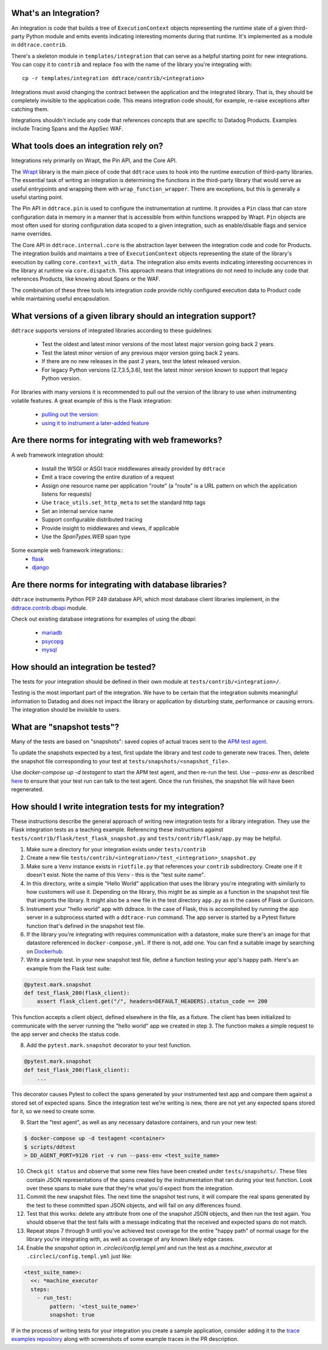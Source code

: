 .. _integration_guidelines:

What's an Integration?
----------------------

An integration is code that builds a tree of ``ExecutionContext`` objects representing the
runtime state of a given third-party Python module and emits events indicating interesting moments
during that runtime. It's implemented as a module in ``ddtrace.contrib``.

There's a skeleton module in ``templates/integration`` that can serve as a helpful starting point
for new integrations. You can copy it to ``contrib`` and replace ``foo`` with the name of the library you're
integrating with::

      cp -r templates/integration ddtrace/contrib/<integration>

Integrations must avoid changing the contract between the application and the integrated library. That is, they
should be completely invisible to the application code. This means integration code should, for example,
re-raise exceptions after catching them.

Integrations shouldn't include any code that references concepts that are specific to Datadog Products. Examples
include Tracing Spans and the AppSec WAF.

What tools does an integration rely on?
---------------------------------------

Integrations rely primarily on Wrapt, the Pin API, and the Core API.

The `Wrapt <https://pypi.org/project/wrapt/>`_ library is the main
piece of code that ``ddtrace`` uses to hook into the runtime execution of third-party libraries. The essential
task of writing an integration is determining the functions in the third-party library that would serve as
useful entrypoints and wrapping them with ``wrap_function_wrapper``. There are exceptions, but this is
generally a useful starting point.

The Pin API in ``ddtrace.pin`` is used to configure the instrumentation at runtime. It provides a ``Pin`` class
that can store configuration data in memory in a manner that is accessible from within functions wrapped by Wrapt.
``Pin`` objects are most often used for storing configuration data scoped to a given integration, such as
enable/disable flags and service name overrides.

The Core API in ``ddtrace.internal.core`` is the abstraction layer between the integration code and code for
Products. The integration builds and maintains a tree of ``ExecutionContext`` objects representing the state
of the library's execution by calling ``core.context_with_data``. The integration also emits events indicating
interesting occurrences in the library at runtime via ``core.dispatch``. This approach means that integrations
do not need to include any code that references Products, like knowing about Spans or the WAF.

The combination of these three tools lets integration code provide richly configured execution data to Product
code while maintaining useful encapsulation.


What versions of a given library should an integration support?
---------------------------------------------------------------

``ddtrace`` supports versions of integrated libraries according to these guidelines:

  - Test the oldest and latest minor versions of the most latest major version going back 2 years.

  - Test the latest minor version of any previous major version going back 2 years.

  - If there are no new releases in the past 2 years, test the latest released version.

  - For legacy Python versions (2.7,3.5,3.6), test the latest minor version known to support that legacy Python version.

For libraries with many versions it is recommended to pull out the version of
the library to use when instrumenting volatile features. A great example of
this is the Flask integration:

    - `pulling out the version: <https://github.com/DataDog/dd-trace-py/blob/96dc6403e329da87fe40a1e912ce72f2b452d65c/ddtrace/contrib/flask/patch.py#L45-L58>`_
    - `using it to instrument a later-added feature <https://github.com/DataDog/dd-trace-py/blob/96dc6403e329da87fe40a1e912ce72f2b452d65c/ddtrace/contrib/flask/patch.py#L149-L151>`_


Are there norms for integrating with web frameworks?
----------------------------------------------------

A web framework integration should:

    - Install the WSGI or ASGI trace middlewares already provided by ``ddtrace``
    - Emit a trace covering the entire duration of a request
    - Assign one resource name per application "route" (a "route" is a URL pattern on which the application listens for requests)
    - Use ``trace_utils.set_http_meta`` to set the standard http tags
    - Set an internal service name
    - Support configurable distributed tracing
    - Provide insight to middlewares and views, if applicable
    - Use the `SpanTypes.WEB` span type

Some example web framework integrations::
    - `flask <https://github.com/DataDog/dd-trace-py/tree/46a2600/ddtrace/contrib/flask>`_
    - `django <https://github.com/DataDog/dd-trace-py/tree/46a2600/ddtrace/contrib/django>`__

Are there norms for integrating with database libraries?
--------------------------------------------------------

``ddtrace`` instruments Python PEP 249 database API, which most database client libraries implement, in the
`ddtrace.contrib.dbapi <https://github.com/DataDog/dd-trace-py/blob/46a2600/ddtrace/contrib/dbapi/__init__.py>`_
module.

Check out existing database integrations for examples of using the `dbapi`:

    - `mariadb <https://github.com/DataDog/dd-trace-py/tree/46a2600/ddtrace/contrib/mariadb>`_
    - `psycopg <https://github.com/DataDog/dd-trace-py/tree/46a2600/ddtrace/contrib/psycopg>`_
    - `mysql <https://github.com/DataDog/dd-trace-py/tree/46a2600/ddtrace/contrib/mysql>`_

How should an integration be tested?
------------------------------------

The tests for your integration should be defined in their own module at ``tests/contrib/<integration>/``.

Testing is the most important part of the integration. We have to be certain
that the integration submits meaningful information to Datadog and does not
impact the library or application by disturbing state, performance or causing errors. The integration
should be invisible to users.

What are "snapshot tests"?
--------------------------

Many of the tests are based on "snapshots": saved copies of actual traces sent to the
`APM test agent <../README.md#use-the-apm-test-agent>`_.

To update the snapshots expected by a test, first update the library and test code to generate
new traces. Then, delete the snapshot file corresponding to your test at ``tests/snapshots/<snapshot_file>``.

Use `docker-compose up -d testagent` to start the APM test agent, and then re-run the test. Use `--pass-env` as described
`here <../README.md#use-the-apm-test-agent>`_ to ensure that your test run can talk to the
test agent. Once the run finishes, the snapshot file will have been regenerated.

How should I write integration tests for my integration?
--------------------------------------------------------

These instructions describe the general approach of writing new integration tests for a library integration.
They use the Flask integration tests as a teaching example. Referencing these instructions against
``tests/contrib/flask/test_flask_snapshot.py`` and ``tests/contrib/flask/app.py`` may be helpful.

1. Make sure a directory for your integration exists under ``tests/contrib``
2. Create a new file ``tests/contrib/<integration>/test_<integration>_snapshot.py``
3. Make sure a ``Venv`` instance exists in ``riotfile.py`` that references your ``contrib`` subdirectory.
   Create one if it doesn't exist. Note the name of this ``Venv`` - this is the "test suite name".
4. In this directory, write a simple "Hello World" application that uses the library you're
   integrating with similarly to how customers will use it. Depending on the library, this
   might be as simple as a function in the snapshot test file that imports the library.
   It might also be a new file in the test directory ``app.py`` as in the cases of Flask
   or Gunicorn.
5. Instrument your "hello world" app with ddtrace. In the case of Flask, this is accomplished by
   running the app server in a subprocess started with a ``ddtrace-run`` command. The app
   server is started by a Pytest fixture function that's defined in the snapshot test file.
6. If the library you're integrating with requires communication with a datastore, make sure there's
   an image for that datastore referenced in ``docker-compose.yml``. If there is not, add one.
   You can find a suitable image by searching on `Dockerhub <hub.docker.com>`_.
7. Write a simple test. In your new snapshot test file, define a function testing your app's
   happy path. Here's an example from the Flask test suite:

.. code-block:: python

    @pytest.mark.snapshot
    def test_flask_200(flask_client):
        assert flask_client.get("/", headers=DEFAULT_HEADERS).status_code == 200


This function accepts a client object, defined elsewhere in the file, as a fixture. The
client has been initialized to communicate with the server running the "hello world" app we
created in step 3. The function makes a simple request to the app server and checks the status
code.

8. Add the ``pytest.mark.snapshot`` decorator to your test function.

.. code-block:: python

    @pytest.mark.snapshot
    def test_flask_200(flask_client):
        ...


This decorator causes Pytest to collect the spans generated by your instrumented test app and compare them
against a stored set of expected spans. Since the integration test we're writing is new, there
are not yet any expected spans stored for it, so we need to create some.

9. Start the "test agent", as well as any necessary datastore containers, and run your new test:

.. code-block:: bash

   $ docker-compose up -d testagent <container>
   $ scripts/ddtest
   > DD_AGENT_PORT=9126 riot -v run --pass-env <test_suite_name>


10. Check ``git status`` and observe that some new files have been created under ``tests/snapshots/``.
    These files contain JSON representations of the spans created by the instrumentation that ran
    during your test function. Look over these spans to make sure that they're what you'd expect
    from the integration.
11. Commit the new snapshot files. The next time the snapshot test runs, it will compare the real spans
    generated by the test to these committed span JSON objects, and will fail on any differences found.
12. Test that this works: delete any attribute from one of the snapshot JSON objects, and then run the test again.
    You should observe that the test fails with a message indicating that the received and expected spans do
    not match.
13. Repeat steps 7 through 9 until you've achieved test coverage for the entire "happy path" of normal usage
    for the library you're integrating with, as well as coverage of any known likely edge cases.
14. Enable the `snapshot` option in `.circleci/config.templ.yml` and run the test as a `machine_executor` at ``.circleci/config.templ.yml``
    just like:

.. code-block:: yaml

  <test_suite_name>:
    <<: *machine_executor
    steps:
      - run_test:
          pattern: '<test_suite_name>'
          snapshot: true


If in the process of writing tests for your integration you create a sample application,
consider adding it to the `trace examples repository <https://github.com/Datadog/trace-examples>`_ along
with screenshots of some example traces in the PR description.
